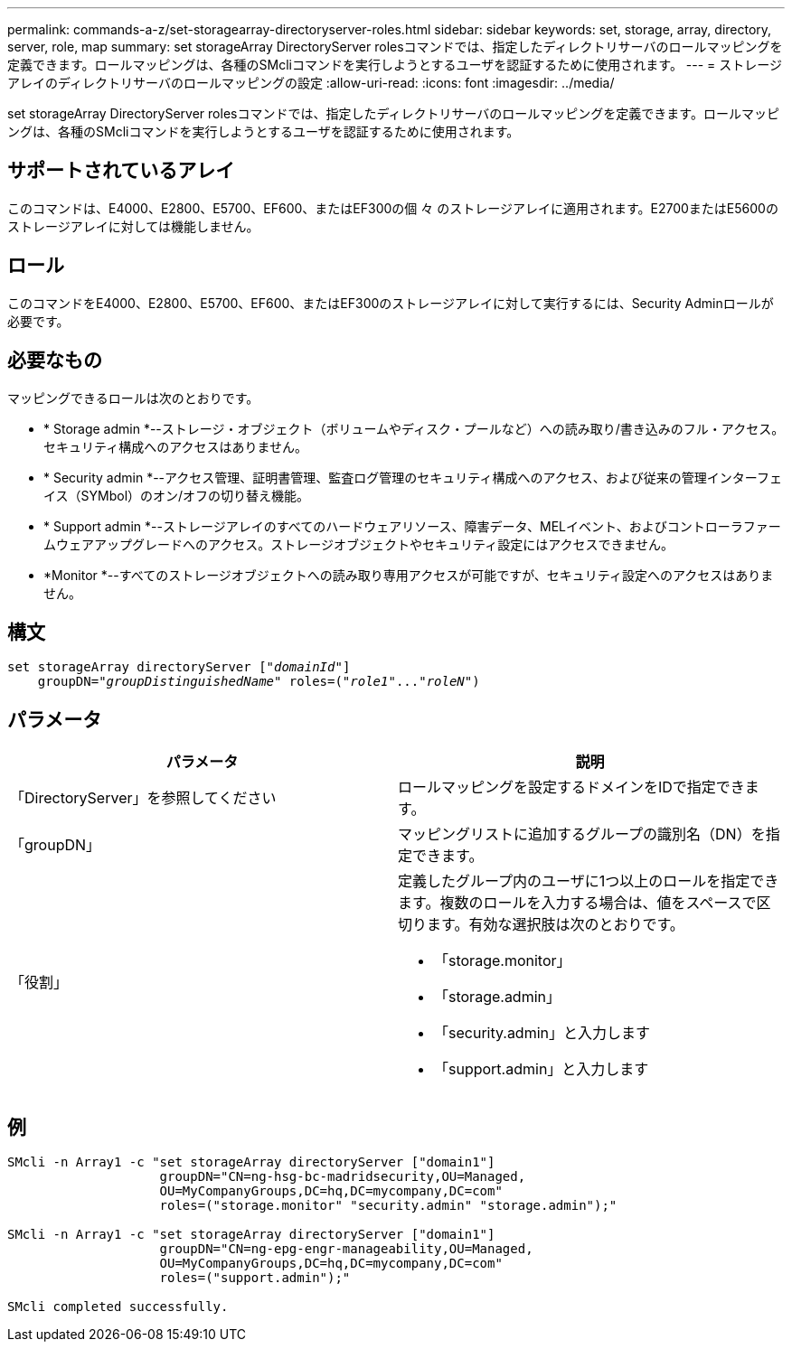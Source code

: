 ---
permalink: commands-a-z/set-storagearray-directoryserver-roles.html 
sidebar: sidebar 
keywords: set, storage, array, directory, server, role, map 
summary: set storageArray DirectoryServer rolesコマンドでは、指定したディレクトリサーバのロールマッピングを定義できます。ロールマッピングは、各種のSMcliコマンドを実行しようとするユーザを認証するために使用されます。 
---
= ストレージアレイのディレクトリサーバのロールマッピングの設定
:allow-uri-read: 
:icons: font
:imagesdir: ../media/


[role="lead"]
set storageArray DirectoryServer rolesコマンドでは、指定したディレクトリサーバのロールマッピングを定義できます。ロールマッピングは、各種のSMcliコマンドを実行しようとするユーザを認証するために使用されます。



== サポートされているアレイ

このコマンドは、E4000、E2800、E5700、EF600、またはEF300の個 々 のストレージアレイに適用されます。E2700またはE5600のストレージアレイに対しては機能しません。



== ロール

このコマンドをE4000、E2800、E5700、EF600、またはEF300のストレージアレイに対して実行するには、Security Adminロールが必要です。



== 必要なもの

マッピングできるロールは次のとおりです。

* * Storage admin *--ストレージ・オブジェクト（ボリュームやディスク・プールなど）への読み取り/書き込みのフル・アクセス。セキュリティ構成へのアクセスはありません。
* * Security admin *--アクセス管理、証明書管理、監査ログ管理のセキュリティ構成へのアクセス、および従来の管理インターフェイス（SYMbol）のオン/オフの切り替え機能。
* * Support admin *--ストレージアレイのすべてのハードウェアリソース、障害データ、MELイベント、およびコントローラファームウェアアップグレードへのアクセス。ストレージオブジェクトやセキュリティ設定にはアクセスできません。
* *Monitor *--すべてのストレージオブジェクトへの読み取り専用アクセスが可能ですが、セキュリティ設定へのアクセスはありません。




== 構文

[source, cli, subs="+macros"]
----
set storageArray directoryServer pass:quotes[["_domainId_"]]
    groupDN=pass:quotes["_groupDistinguishedName_"] roles=pass:quotes[("_role1_"..."_roleN_")]
----


== パラメータ

[cols="2*"]
|===
| パラメータ | 説明 


 a| 
「DirectoryServer」を参照してください
 a| 
ロールマッピングを設定するドメインをIDで指定できます。



 a| 
「groupDN」
 a| 
マッピングリストに追加するグループの識別名（DN）を指定できます。



 a| 
「役割」
 a| 
定義したグループ内のユーザに1つ以上のロールを指定できます。複数のロールを入力する場合は、値をスペースで区切ります。有効な選択肢は次のとおりです。

* 「storage.monitor」
* 「storage.admin」
* 「security.admin」と入力します
* 「support.admin」と入力します


|===


== 例

[listing]
----

SMcli -n Array1 -c "set storageArray directoryServer ["domain1"]
                    groupDN="CN=ng-hsg-bc-madridsecurity,OU=Managed,
                    OU=MyCompanyGroups,DC=hq,DC=mycompany,DC=com"
                    roles=("storage.monitor" "security.admin" "storage.admin");"

SMcli -n Array1 -c "set storageArray directoryServer ["domain1"]
                    groupDN="CN=ng-epg-engr-manageability,OU=Managed,
                    OU=MyCompanyGroups,DC=hq,DC=mycompany,DC=com"
                    roles=("support.admin");"

SMcli completed successfully.
----